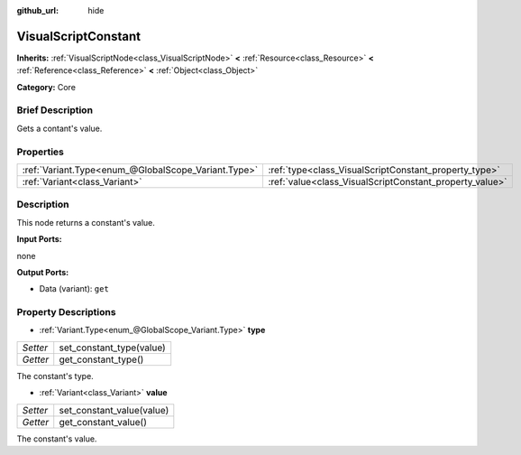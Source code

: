 :github_url: hide

.. Generated automatically by doc/tools/makerst.py in Godot's source tree.
.. DO NOT EDIT THIS FILE, but the VisualScriptConstant.xml source instead.
.. The source is found in doc/classes or modules/<name>/doc_classes.

.. _class_VisualScriptConstant:

VisualScriptConstant
====================

**Inherits:** :ref:`VisualScriptNode<class_VisualScriptNode>` **<** :ref:`Resource<class_Resource>` **<** :ref:`Reference<class_Reference>` **<** :ref:`Object<class_Object>`

**Category:** Core

Brief Description
-----------------

Gets a contant's value.

Properties
----------

+-----------------------------------------------------+---------------------------------------------------------+
| :ref:`Variant.Type<enum_@GlobalScope_Variant.Type>` | :ref:`type<class_VisualScriptConstant_property_type>`   |
+-----------------------------------------------------+---------------------------------------------------------+
| :ref:`Variant<class_Variant>`                       | :ref:`value<class_VisualScriptConstant_property_value>` |
+-----------------------------------------------------+---------------------------------------------------------+

Description
-----------

This node returns a constant's value.

**Input Ports:**

none

**Output Ports:**

- Data (variant): ``get``

Property Descriptions
---------------------

.. _class_VisualScriptConstant_property_type:

- :ref:`Variant.Type<enum_@GlobalScope_Variant.Type>` **type**

+----------+--------------------------+
| *Setter* | set_constant_type(value) |
+----------+--------------------------+
| *Getter* | get_constant_type()      |
+----------+--------------------------+

The constant's type.

.. _class_VisualScriptConstant_property_value:

- :ref:`Variant<class_Variant>` **value**

+----------+---------------------------+
| *Setter* | set_constant_value(value) |
+----------+---------------------------+
| *Getter* | get_constant_value()      |
+----------+---------------------------+

The constant's value.

